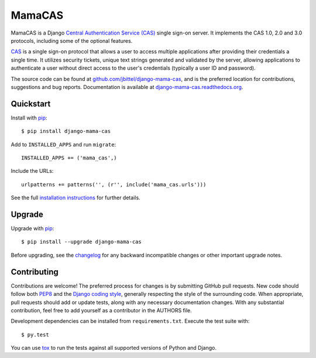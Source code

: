 MamaCAS
=======

.. image:: https://travis-ci.org/jbittel/django-mama-cas.png?branch=master
    :target: https://travis-ci.org/jbittel/django-mama-cas

MamaCAS is a Django `Central Authentication Service (CAS)`_ single sign-on
server. It implements the CAS 1.0, 2.0 and 3.0 protocols, including some of
the optional features.

CAS_ is a single sign-on protocol that allows a user to access multiple
applications after providing their credentials a single time. It utilizes
security tickets, unique text strings generated and validated by the server,
allowing applications to authenticate a user without direct access to the
user's credentials (typically a user ID and password).

The source code can be found at `github.com/jbittel/django-mama-cas`_, and is
the preferred location for contributions, suggestions and bug reports.
Documentation is available at `django-mama-cas.readthedocs.org`_.

Quickstart
----------

Install with `pip`_::

   $ pip install django-mama-cas

Add to ``INSTALLED_APPS`` and run ``migrate``::

   INSTALLED_APPS += ('mama_cas',)

Include the URLs::

   urlpatterns += patterns('', (r'', include('mama_cas.urls')))

See the full `installation instructions`_ for further details.

Upgrade
-------

Upgrade with `pip`_::

   $ pip install --upgrade django-mama-cas

Before upgrading, see the `changelog`_ for any backward incompatible
changes or other important upgrade notes.

Contributing
------------

Contributions are welcome! The preferred process for changes is by submitting
GitHub pull requests. New code should follow both `PEP8`_ and the `Django
coding style`_, generally respecting the style of the surrounding code. When
appropriate, pull requests should add or update tests, along with any
necessary documentation changes. With any substantial contribution, feel
free to add yourself as a contributor in the AUTHORS file.

Development dependencies can be installed from ``requirements.txt``.
Execute the test suite with::

   $ py.test

You can use `tox`_ to run the tests against all supported versions of
Python and Django.

.. _Central Authentication Service (CAS):
.. _CAS: http://jasig.github.io/cas/
.. _github.com/jbittel/django-mama-cas: https://github.com/jbittel/django-mama-cas
.. _django-mama-cas.readthedocs.org: http://django-mama-cas.readthedocs.org/
.. _pip: https://pip.pypa.io/
.. _installation instructions: http://django-mama-cas.readthedocs.org/en/latest/installation.html
.. _changelog: http://django-mama-cas.readthedocs.org/en/latest/changelog.html
.. _PEP8: http://www.python.org/dev/peps/pep-0008
.. _Django coding style: https://docs.djangoproject.com/en/dev/internals/contributing/writing-code/coding-style
.. _tox: http://tox.testrun.org/


